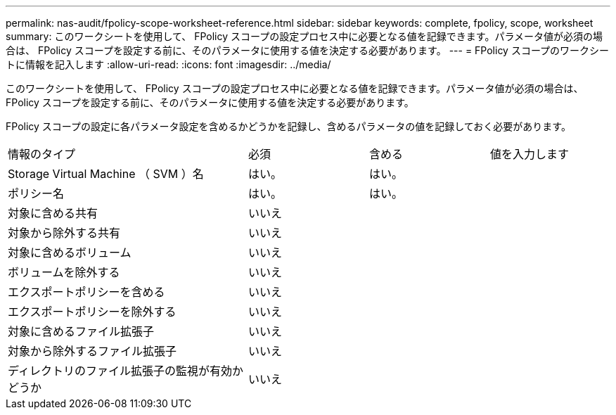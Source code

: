 ---
permalink: nas-audit/fpolicy-scope-worksheet-reference.html 
sidebar: sidebar 
keywords: complete, fpolicy, scope, worksheet 
summary: このワークシートを使用して、 FPolicy スコープの設定プロセス中に必要となる値を記録できます。パラメータ値が必須の場合は、 FPolicy スコープを設定する前に、そのパラメータに使用する値を決定する必要があります。 
---
= FPolicy スコープのワークシートに情報を記入します
:allow-uri-read: 
:icons: font
:imagesdir: ../media/


[role="lead"]
このワークシートを使用して、 FPolicy スコープの設定プロセス中に必要となる値を記録できます。パラメータ値が必須の場合は、 FPolicy スコープを設定する前に、そのパラメータに使用する値を決定する必要があります。

FPolicy スコープの設定に各パラメータ設定を含めるかどうかを記録し、含めるパラメータの値を記録しておく必要があります。

[cols="40,20,20,20"]
|===


| 情報のタイプ | 必須 | 含める | 値を入力します 


 a| 
Storage Virtual Machine （ SVM ）名
 a| 
はい。
 a| 
はい。
 a| 



 a| 
ポリシー名
 a| 
はい。
 a| 
はい。
 a| 



 a| 
対象に含める共有
 a| 
いいえ
 a| 
 a| 



 a| 
対象から除外する共有
 a| 
いいえ
 a| 
 a| 



 a| 
対象に含めるボリューム
 a| 
いいえ
 a| 
 a| 



 a| 
ボリュームを除外する
 a| 
いいえ
 a| 
 a| 



 a| 
エクスポートポリシーを含める
 a| 
いいえ
 a| 
 a| 



 a| 
エクスポートポリシーを除外する
 a| 
いいえ
 a| 
 a| 



 a| 
対象に含めるファイル拡張子
 a| 
いいえ
 a| 
 a| 



 a| 
対象から除外するファイル拡張子
 a| 
いいえ
 a| 
 a| 



 a| 
ディレクトリのファイル拡張子の監視が有効かどうか
 a| 
いいえ
 a| 
 a| 

|===
